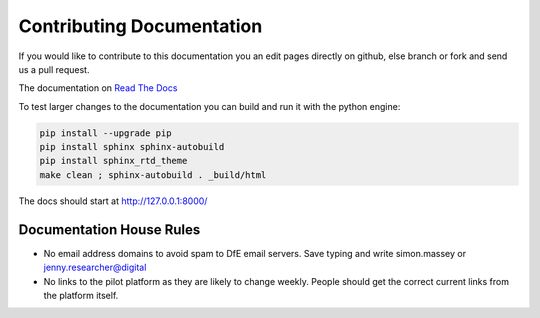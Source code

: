 Contributing Documentation
==========================

If you would like to contribute to this documentation you an edit pages directly on github, else branch or fork and send us a pull request. 

The documentation on `Read The Docs <http://kalbir-dfe-demo.readthedocs.io/en/latest/>`_ 

To test larger changes to the documentation you can build and run it with the python engine:

.. code-block:: python

    pip install --upgrade pip
    pip install sphinx sphinx-autobuild
    pip install sphinx_rtd_theme
    make clean ; sphinx-autobuild . _build/html

The docs should start at http://127.0.0.1:8000/

Documentation House Rules
-------------------------

* No email address domains to avoid spam to DfE email servers. Save typing and write simon.massey or jenny.researcher@digital
* No links to the pilot platform as they are likely to change weekly. People should get the correct current links from the platform itself. 

